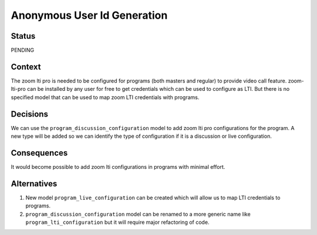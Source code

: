 Anonymous User Id Generation
--------------

Status
======

PENDING

Context
=======

The zoom lti pro is needed to be configured for programs (both masters and
regular) to provide video call feature. zoom-lti-pro can be installed by any
user for free to get credentials which can be used to configure as LTI.
But there is no specified  model that can be used to map zoom LTI credentials
with programs.


Decisions
=========
We can use the ``program_discussion_configuration`` model to add zoom lti pro
configurations for the program. A new type will be added so we can identify the
type of configuration if it is a discussion or live configuration.


Consequences
============

It would become possible to add zoom lti configurations in programs with
minimal effort.


Alternatives
============

1.  New model ``program_live_configuration`` can be created which will allow us
    to map LTI credentials to programs.
2.  ``program_discussion_configuration`` model can be renamed to a more generic
    name like ``program_lti_configuration`` but it will require major
    refactoring of code.
